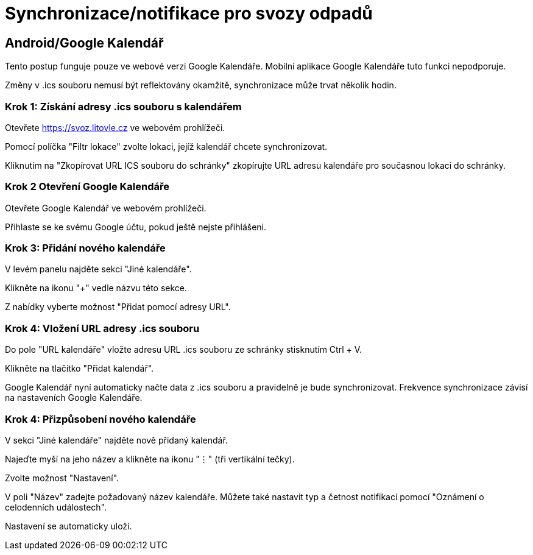 = Synchronizace/notifikace pro svozy odpadů

:toc:

== Android/Google Kalendář

Tento postup funguje pouze ve webové verzi Google Kalendáře. Mobilní aplikace Google Kalendáře tuto funkci nepodporuje.

Změny v .ics souboru nemusí být reflektovány okamžitě, synchronizace může trvat několik hodin.

=== Krok 1: Získání adresy .ics souboru s kalendářem

Otevřete https://svoz.litovle.cz ve webovém prohlížeči.

Pomocí políčka "Filtr lokace" zvolte lokaci, jejíž kalendář chcete synchronizovat.

Kliknutím na "Zkopírovat URL ICS souboru do schránky" zkopírujte URL adresu kalendáře pro současnou lokaci do schránky.

=== Krok 2 Otevření Google Kalendáře

Otevřete Google Kalendář ve webovém prohlížeči.

Přihlaste se ke svému Google účtu, pokud ještě nejste přihlášeni.

=== Krok 3: Přidání nového kalendáře

V levém panelu najděte sekci "Jiné kalendáře".

Klikněte na ikonu "+" vedle názvu této sekce.

Z nabídky vyberte možnost "Přidat pomocí adresy URL".

=== Krok 4: Vložení URL adresy .ics souboru

Do pole "URL kalendáře" vložte adresu URL .ics souboru ze schránky stisknutím Ctrl + V.

Klikněte na tlačítko "Přidat kalendář".

Google Kalendář nyní automaticky načte data z .ics souboru a pravidelně je bude synchronizovat. Frekvence synchronizace závisí na nastaveních Google Kalendáře.

=== Krok 4: Přizpůsobení nového kalendáře

V sekci "Jiné kalendáře" najděte nově přidaný kalendář.

Najeďte myší na jeho název a klikněte na ikonu "⋮" (tři vertikální tečky).

Zvolte možnost "Nastavení".

V poli "Název" zadejte požadovaný název kalendáře. Můžete také nastavit typ a četnost notifikací pomocí "Oznámení o celodenních událostech".

Nastavení se automaticky uloží.
